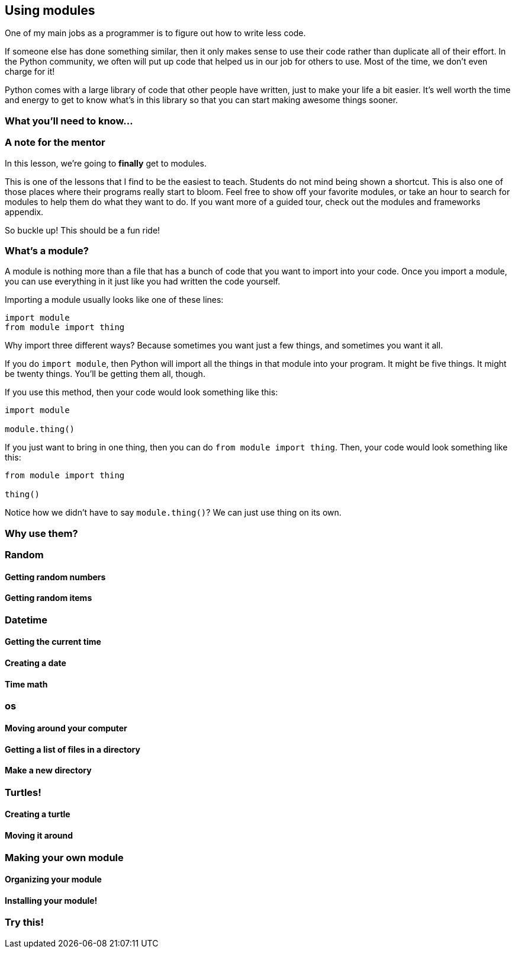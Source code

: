 == Using modules

One of my main jobs as a programmer is to figure out how to write less code. 

If someone else has done something similar, then it only makes sense to use their code rather than duplicate all of their effort. In the Python community, we often will put up code that helped us in our job for others to use. Most of the time, we don't even charge for it! 

Python comes with a large library of code that other people have written, just to make your life a bit easier. It's well worth the time and energy to get to know what's in this library so that you can start making awesome things sooner.

=== What you'll need to know...

=== A note for the mentor

In this lesson, we're going to *finally* get to modules. 

This is one of the lessons that I find to be the easiest to teach. Students do not mind being shown a shortcut. This is also one of those places where their programs really start to bloom. Feel free to show off your favorite modules, or take an hour to search for modules to help them do what they want to do. If you want more of a guided tour, check out the modules and frameworks appendix.

So buckle up! This should be a fun ride!

=== What's a module?

A module is nothing more than a file that has a bunch of code that you want to import into your code. Once you import a module, you can use everything in it just like you had written the code yourself.

Importing a module usually looks like one of these lines:

[source,python]
----
import module
from module import thing
----

Why import three different ways? Because sometimes you want just a few things, and sometimes you want it all.

If you do `import module`, then Python will import all the things in that module into your program. It might be five things. It might be twenty things. You'll be getting them all, though.

If you use this method, then your code would look something like this:

[source,python]
----
import module

module.thing()
----

If you just want to bring in one thing, then you can do `from module import thing`. Then, your code would look something like this:

[source,python]
----
from module import thing

thing()
----

Notice how we didn't have to say `module.thing()`? We can just use thing on its own.

=== Why use them?

=== Random

==== Getting random numbers

==== Getting random items

=== Datetime

==== Getting the current time

==== Creating a date

==== Time math

=== os

==== Moving around your computer

==== Getting a list of files in a directory

==== Make a new directory

=== Turtles!

==== Creating a turtle

==== Moving it around

=== Making your own module

==== Organizing your module

==== Installing your module!

=== Try this!

